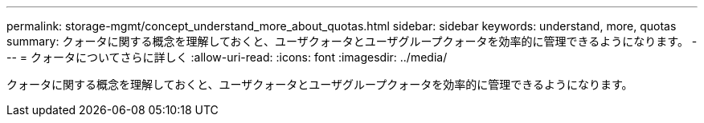 ---
permalink: storage-mgmt/concept_understand_more_about_quotas.html 
sidebar: sidebar 
keywords: understand, more, quotas 
summary: クォータに関する概念を理解しておくと、ユーザクォータとユーザグループクォータを効率的に管理できるようになります。 
---
= クォータについてさらに詳しく
:allow-uri-read: 
:icons: font
:imagesdir: ../media/


[role="lead"]
クォータに関する概念を理解しておくと、ユーザクォータとユーザグループクォータを効率的に管理できるようになります。
